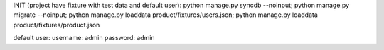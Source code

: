 
INIT (project have fixture with  test data and default user):
python manage.py syncdb --noinput; python manage.py migrate --noinput; python manage.py loaddata product/fixtures/users.json; python manage.py loaddata product/fixtures/product.json

default user:
username:  admin
password:  admin